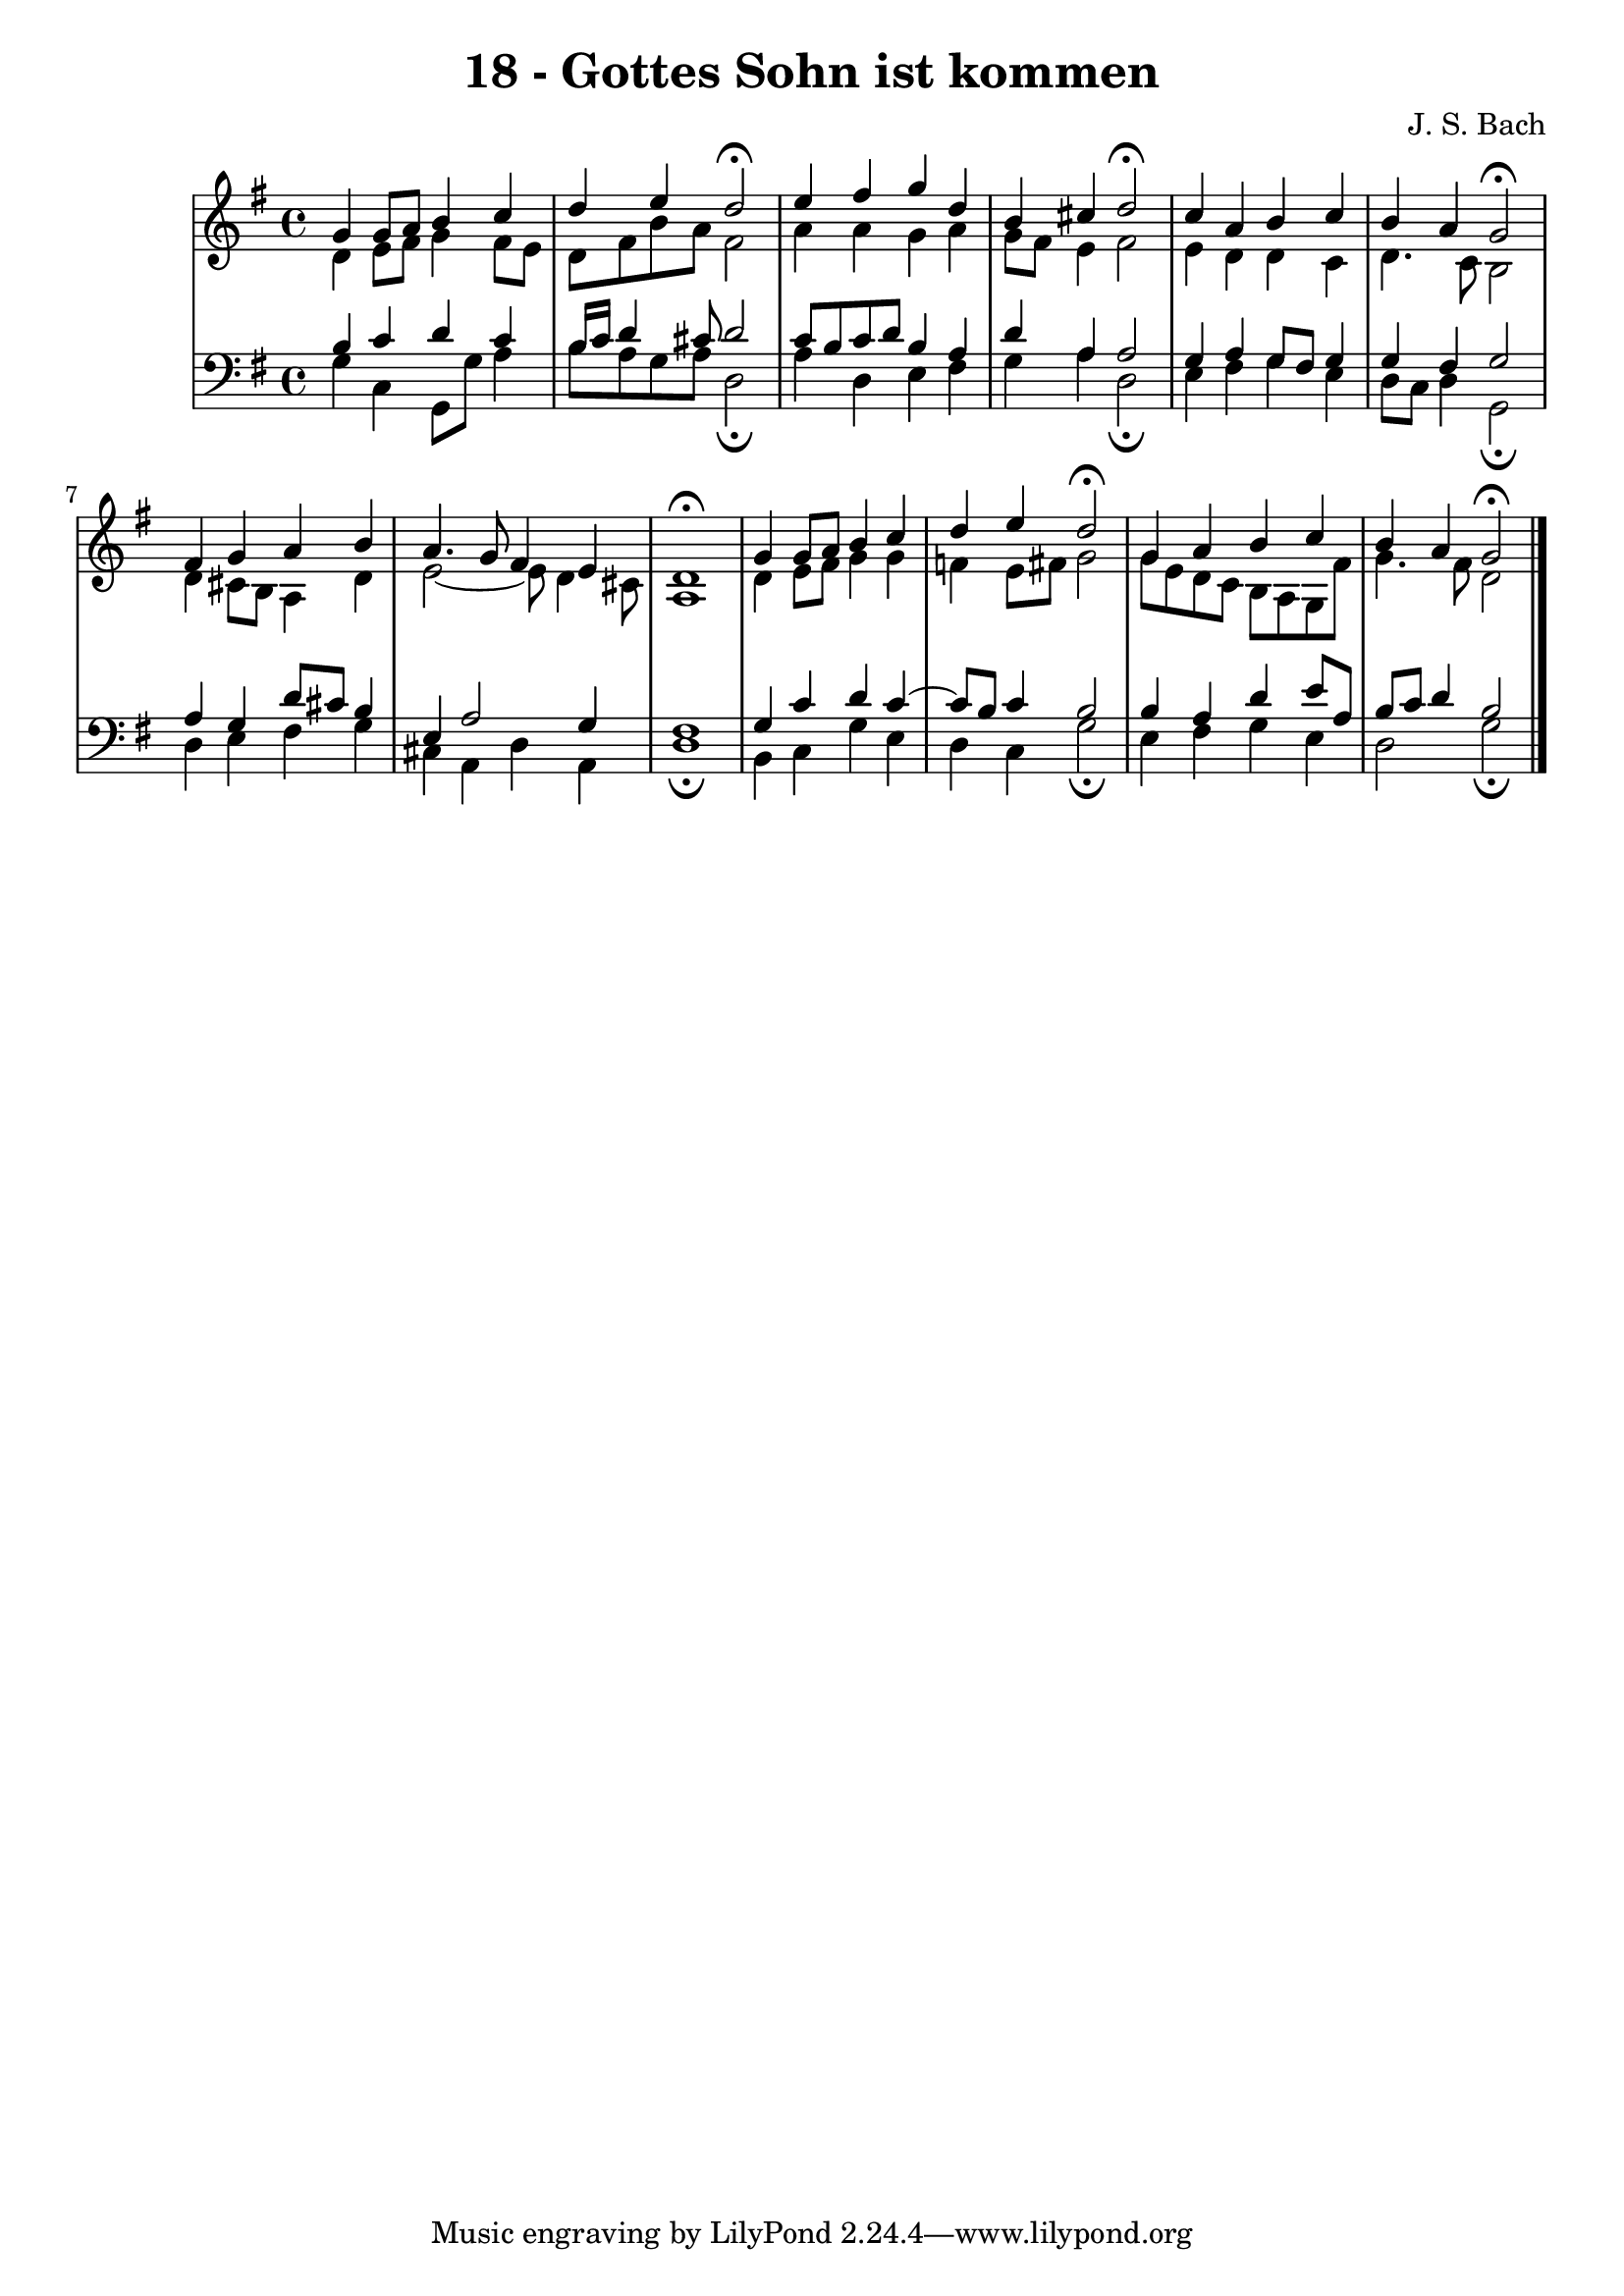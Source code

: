 \version "2.10.33"

\header {
  title = "18 - Gottes Sohn ist kommen"
  composer = "J. S. Bach"
}


global = {
  \time 4/4
  \key g \major
}


soprano = \relative c'' {
  g4 g8 a8 b4 c4 
  d4 e4 d2\fermata 
  e4 fis4 g4 d4 
  b4 cis4 d2\fermata 
  c4 a4 b4 c4   %5
  b4 a4 g2\fermata 
  fis4 g4 a4 b4 
  a4. g8 fis4 e4 
  d1\fermata 
  g4 g8 a8 b4 c4   %10
  d4 e4 d2\fermata 
  g,4 a4 b4 c4 
  b4 a4 g2\fermata 
  
}

alto = \relative c' {
  d4 e8 fis8 g4 fis8 e8 
  d8 fis8 b8 a8 fis2 
  a4 a4 g4 a4 
  g8 fis8 e4 fis2 
  e4 d4 d4 c4   %5
  d4. c8 b2 
  d4 cis8 b8 a4 d4 
  e2~ e8 d4 cis8 
  a1 
  d4 e8 fis8 g4 g4   %10
  f4 e8 fis8 g2 
  g8 e8 d8 c8 b8 a8 g8 fis'8 
  g4. fis8 d2 
  
}

tenor = \relative c' {
  b4 c4 d4 c4 
  b16 c16 d4 cis8 d2 
  c8 b8 c8 d8 b4 a4 
  d4 a4 a2 
  g4 a4 g8 fis8 g4   %5
  g4 fis4 g2 
  a4 g4 d'8 cis8 b4 
  e,4 a2 g4 
  fis1 
  g4 c4 d4 c4~   %10
  c8 b8 c4 b2 
  b4 a4 d4 e8 a,8 
  b8 c8 d4 b2 
  
}

baixo = \relative c' {
  g4 c,4 g8 g'8 a4 
  b8 a8 g8 a8 d,2\fermata 
  a'4 d,4 e4 fis4 
  g4 a4 d,2\fermata 
  e4 fis4 g4 e4   %5
  d8 c8 d4 g,2\fermata 
  d'4 e4 fis4 g4 
  cis,4 a4 d4 a4 
  d1\fermata 
  b4 c4 g'4 e4   %10
  d4 c4 g'2\fermata 
  e4 fis4 g4 e4 
  d2 g2\fermata 
  
}

\score {
  <<
    \new StaffGroup <<
      \override StaffGroup.SystemStartBracket #'style = #'line 
      \new Staff {
        <<
          \global
          \new Voice = "soprano" { \voiceOne \soprano }
          \new Voice = "alto" { \voiceTwo \alto }
        >>
      }
      \new Staff {
        <<
          \global
          \clef "bass"
          \new Voice = "tenor" {\voiceOne \tenor }
          \new Voice = "baixo" { \voiceTwo \baixo \bar "|."}
        >>
      }
    >>
  >>
  \layout {}
  \midi {}
}